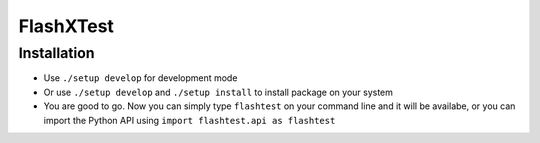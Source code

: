 FlashXTest
==========

Installation
------------

-  Use ``./setup develop`` for development mode

-  Or use ``./setup develop`` and ``./setup install`` to install package
   on your system

-  You are good to go. Now you can simply type ``flashtest`` on your
   command line and it will be availabe, or you can import the Python API using
   ``import flashtest.api as flashtest``
